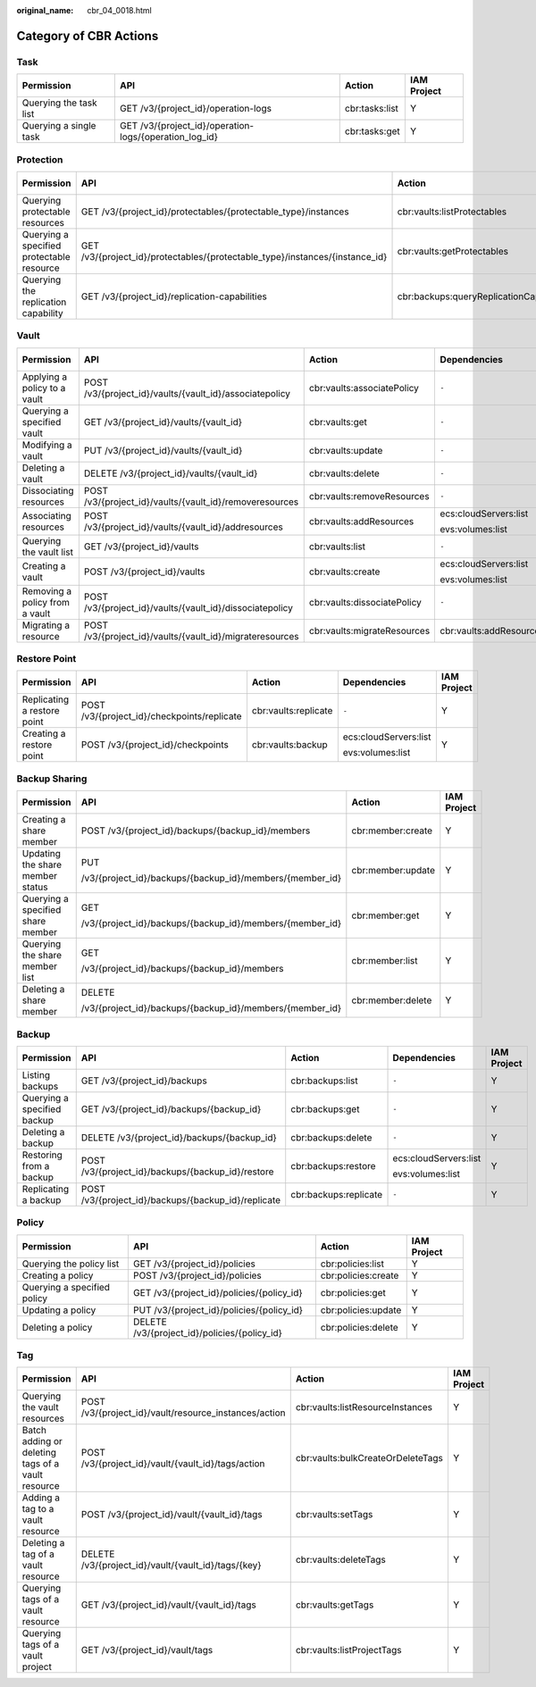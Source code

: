 :original_name: cbr_04_0018.html

.. _cbr_04_0018:

Category of CBR Actions
=======================

Task
----

+------------------------+--------------------------------------------------------+----------------+-------------+
| Permission             | API                                                    | Action         | IAM Project |
+========================+========================================================+================+=============+
| Querying the task list | GET /v3/{project_id}/operation-logs                    | cbr:tasks:list | Y           |
+------------------------+--------------------------------------------------------+----------------+-------------+
| Querying a single task | GET /v3/{project_id}/operation-logs/{operation_log_id} | cbr:tasks:get  | Y           |
+------------------------+--------------------------------------------------------+----------------+-------------+

Protection
----------

+-------------------------------------------+------------------------------------------------------------------------------+----------------------------------------+-----------------------+-------------+
| Permission                                | API                                                                          | Action                                 | Dependencies          | IAM Project |
+===========================================+==============================================================================+========================================+=======================+=============+
| Querying protectable resources            | GET /v3/{project_id}/protectables/{protectable_type}/instances               | cbr:vaults:listProtectables            | ecs:cloudServers:list | Y           |
|                                           |                                                                              |                                        |                       |             |
|                                           |                                                                              |                                        | evs:volumes:list      |             |
+-------------------------------------------+------------------------------------------------------------------------------+----------------------------------------+-----------------------+-------------+
| Querying a specified protectable resource | GET /v3/{project_id}/protectables/{protectable_type}/instances/{instance_id} | cbr:vaults:getProtectables             | ecs:cloudServers:list | Y           |
|                                           |                                                                              |                                        |                       |             |
|                                           |                                                                              |                                        | evs:volumes:list      |             |
+-------------------------------------------+------------------------------------------------------------------------------+----------------------------------------+-----------------------+-------------+
| Querying the replication capability       | GET /v3/{project_id}/replication-capabilities                                | cbr:backups:queryReplicationCapability | ``-``                 | Y           |
+-------------------------------------------+------------------------------------------------------------------------------+----------------------------------------+-----------------------+-------------+

.. _cbr_04_0018__section16923143918296:

Vault
-----

+--------------------------------+----------------------------------------------------------+-----------------------------+-------------------------+-------------+
| Permission                     | API                                                      | Action                      | Dependencies            | IAM Project |
+================================+==========================================================+=============================+=========================+=============+
| Applying a policy to a vault   | POST /v3/{project_id}/vaults/{vault_id}/associatepolicy  | cbr:vaults:associatePolicy  | ``-``                   | Y           |
+--------------------------------+----------------------------------------------------------+-----------------------------+-------------------------+-------------+
| Querying a specified vault     | GET /v3/{project_id}/vaults/{vault_id}                   | cbr:vaults:get              | ``-``                   | Y           |
+--------------------------------+----------------------------------------------------------+-----------------------------+-------------------------+-------------+
| Modifying a vault              | PUT /v3/{project_id}/vaults/{vault_id}                   | cbr:vaults:update           | ``-``                   | Y           |
+--------------------------------+----------------------------------------------------------+-----------------------------+-------------------------+-------------+
| Deleting a vault               | DELETE /v3/{project_id}/vaults/{vault_id}                | cbr:vaults:delete           | ``-``                   | Y           |
+--------------------------------+----------------------------------------------------------+-----------------------------+-------------------------+-------------+
| Dissociating resources         | POST /v3/{project_id}/vaults/{vault_id}/removeresources  | cbr:vaults:removeResources  | ``-``                   | Y           |
+--------------------------------+----------------------------------------------------------+-----------------------------+-------------------------+-------------+
| Associating resources          | POST /v3/{project_id}/vaults/{vault_id}/addresources     | cbr:vaults:addResources     | ecs:cloudServers:list   | Y           |
|                                |                                                          |                             |                         |             |
|                                |                                                          |                             | evs:volumes:list        |             |
+--------------------------------+----------------------------------------------------------+-----------------------------+-------------------------+-------------+
| Querying the vault list        | GET /v3/{project_id}/vaults                              | cbr:vaults:list             | ``-``                   | Y           |
+--------------------------------+----------------------------------------------------------+-----------------------------+-------------------------+-------------+
| Creating a vault               | POST /v3/{project_id}/vaults                             | cbr:vaults:create           | ecs:cloudServers:list   | Y           |
|                                |                                                          |                             |                         |             |
|                                |                                                          |                             | evs:volumes:list        |             |
+--------------------------------+----------------------------------------------------------+-----------------------------+-------------------------+-------------+
| Removing a policy from a vault | POST /v3/{project_id}/vaults/{vault_id}/dissociatepolicy | cbr:vaults:dissociatePolicy | ``-``                   | Y           |
+--------------------------------+----------------------------------------------------------+-----------------------------+-------------------------+-------------+
| Migrating a resource           | POST /v3/{project_id}/vaults/{vault_id}/migrateresources | cbr:vaults:migrateResources | cbr:vaults:addResources | Y           |
+--------------------------------+----------------------------------------------------------+-----------------------------+-------------------------+-------------+

Restore Point
-------------

+-----------------------------+---------------------------------------------+----------------------+-----------------------+-------------+
| Permission                  | API                                         | Action               | Dependencies          | IAM Project |
+=============================+=============================================+======================+=======================+=============+
| Replicating a restore point | POST /v3/{project_id}/checkpoints/replicate | cbr:vaults:replicate | ``-``                 | Y           |
+-----------------------------+---------------------------------------------+----------------------+-----------------------+-------------+
| Creating a restore point    | POST /v3/{project_id}/checkpoints           | cbr:vaults:backup    | ecs:cloudServers:list | Y           |
|                             |                                             |                      |                       |             |
|                             |                                             |                      | evs:volumes:list      |             |
+-----------------------------+---------------------------------------------+----------------------+-----------------------+-------------+

.. _cbr_04_0018__section86041763166:

Backup Sharing
--------------

+-----------------------------------+----------------------------------------------------------+-------------------+-----------------+
| Permission                        | API                                                      | Action            | IAM Project     |
+===================================+==========================================================+===================+=================+
| Creating a share member           | POST /v3/{project_id}/backups/{backup_id}/members        | cbr:member:create | Y               |
+-----------------------------------+----------------------------------------------------------+-------------------+-----------------+
| Updating the share member status  | PUT                                                      | cbr:member:update | Y               |
|                                   |                                                          |                   |                 |
|                                   | /v3/{project_id}/backups/{backup_id}/members/{member_id} |                   |                 |
+-----------------------------------+----------------------------------------------------------+-------------------+-----------------+
| Querying a specified share member | GET                                                      | cbr:member:get    | Y               |
|                                   |                                                          |                   |                 |
|                                   | /v3/{project_id}/backups/{backup_id}/members/{member_id} |                   |                 |
+-----------------------------------+----------------------------------------------------------+-------------------+-----------------+
| Querying the share member list    | GET                                                      | cbr:member:list   | Y               |
|                                   |                                                          |                   |                 |
|                                   | /v3/{project_id}/backups/{backup_id}/members             |                   |                 |
+-----------------------------------+----------------------------------------------------------+-------------------+-----------------+
| Deleting a share member           | DELETE                                                   | cbr:member:delete | Y               |
|                                   |                                                          |                   |                 |
|                                   | /v3/{project_id}/backups/{backup_id}/members/{member_id} |                   |                 |
+-----------------------------------+----------------------------------------------------------+-------------------+-----------------+

Backup
------

+-----------------------------+-----------------------------------------------------+-----------------------+-----------------------+-------------+
| Permission                  | API                                                 | Action                | Dependencies          | IAM Project |
+=============================+=====================================================+=======================+=======================+=============+
| Listing backups             | GET /v3/{project_id}/backups                        | cbr:backups:list      | ``-``                 | Y           |
+-----------------------------+-----------------------------------------------------+-----------------------+-----------------------+-------------+
| Querying a specified backup | GET /v3/{project_id}/backups/{backup_id}            | cbr:backups:get       | ``-``                 | Y           |
+-----------------------------+-----------------------------------------------------+-----------------------+-----------------------+-------------+
| Deleting a backup           | DELETE /v3/{project_id}/backups/{backup_id}         | cbr:backups:delete    | ``-``                 | Y           |
+-----------------------------+-----------------------------------------------------+-----------------------+-----------------------+-------------+
| Restoring from a backup     | POST /v3/{project_id}/backups/{backup_id}/restore   | cbr:backups:restore   | ecs:cloudServers:list | Y           |
|                             |                                                     |                       |                       |             |
|                             |                                                     |                       | evs:volumes:list      |             |
+-----------------------------+-----------------------------------------------------+-----------------------+-----------------------+-------------+
| Replicating a backup        | POST /v3/{project_id}/backups/{backup_id}/replicate | cbr:backups:replicate | ``-``                 | Y           |
+-----------------------------+-----------------------------------------------------+-----------------------+-----------------------+-------------+

Policy
------

+-----------------------------+----------------------------------------------+---------------------+-------------+
| Permission                  | API                                          | Action              | IAM Project |
+=============================+==============================================+=====================+=============+
| Querying the policy list    | GET /v3/{project_id}/policies                | cbr:policies:list   | Y           |
+-----------------------------+----------------------------------------------+---------------------+-------------+
| Creating a policy           | POST /v3/{project_id}/policies               | cbr:policies:create | Y           |
+-----------------------------+----------------------------------------------+---------------------+-------------+
| Querying a specified policy | GET /v3/{project_id}/policies/{policy_id}    | cbr:policies:get    | Y           |
+-----------------------------+----------------------------------------------+---------------------+-------------+
| Updating a policy           | PUT /v3/{project_id}/policies/{policy_id}    | cbr:policies:update | Y           |
+-----------------------------+----------------------------------------------+---------------------+-------------+
| Deleting a policy           | DELETE /v3/{project_id}/policies/{policy_id} | cbr:policies:delete | Y           |
+-----------------------------+----------------------------------------------+---------------------+-------------+

Tag
---

+---------------------------------------------------+-------------------------------------------------------+-----------------------------------+-------------+
| Permission                                        | API                                                   | Action                            | IAM Project |
+===================================================+=======================================================+===================================+=============+
| Querying the vault resources                      | POST /v3/{project_id}/vault/resource_instances/action | cbr:vaults:listResourceInstances  | Y           |
+---------------------------------------------------+-------------------------------------------------------+-----------------------------------+-------------+
| Batch adding or deleting tags of a vault resource | POST /v3/{project_id}/vault/{vault_id}/tags/action    | cbr:vaults:bulkCreateOrDeleteTags | Y           |
+---------------------------------------------------+-------------------------------------------------------+-----------------------------------+-------------+
| Adding a tag to a vault resource                  | POST /v3/{project_id}/vault/{vault_id}/tags           | cbr:vaults:setTags                | Y           |
+---------------------------------------------------+-------------------------------------------------------+-----------------------------------+-------------+
| Deleting a tag of a vault resource                | DELETE /v3/{project_id}/vault/{vault_id}/tags/{key}   | cbr:vaults:deleteTags             | Y           |
+---------------------------------------------------+-------------------------------------------------------+-----------------------------------+-------------+
| Querying tags of a vault resource                 | GET /v3/{project_id}/vault/{vault_id}/tags            | cbr:vaults:getTags                | Y           |
+---------------------------------------------------+-------------------------------------------------------+-----------------------------------+-------------+
| Querying tags of a vault project                  | GET /v3/{project_id}/vault/tags                       | cbr:vaults:listProjectTags        | Y           |
+---------------------------------------------------+-------------------------------------------------------+-----------------------------------+-------------+
